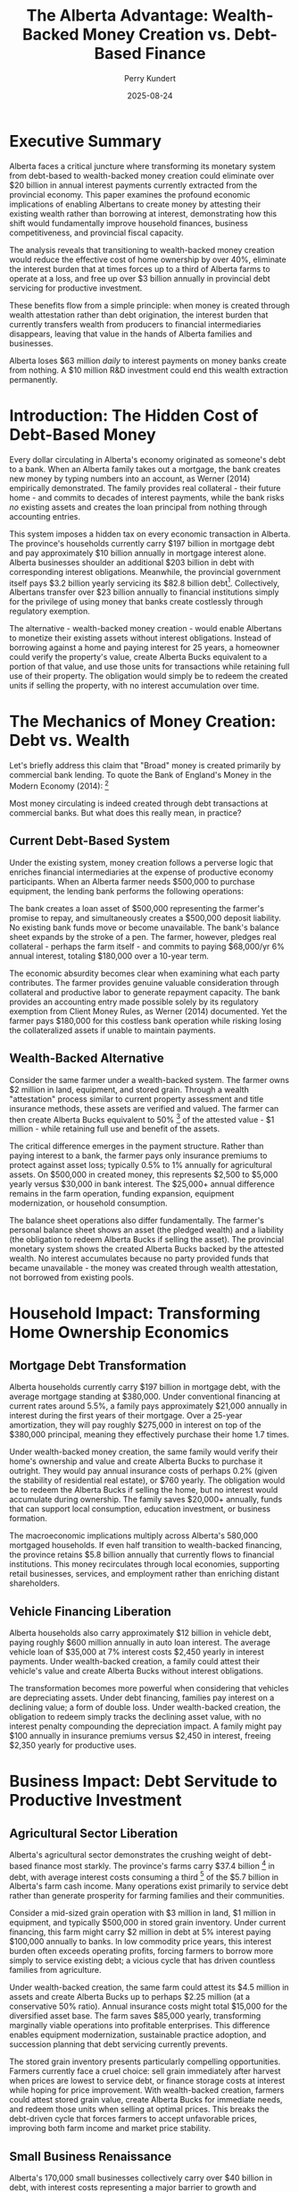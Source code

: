 #+TITLE: The Alberta Advantage: Wealth-Backed Money Creation vs. Debt-Based Finance
#+AUTHOR: Perry Kundert
#+DATE: 2025-08-24
#+DRAFT: true
#+STARTUP: org-startup-with-inline-images inlineimages
#+OPTIONS: toc:2 num:t
#+OPTIONS: ^:nil # Disable sub/superscripting with bare _; _{...} still works
#+OPTIONS: toc:nil

#+LATEX_HEADER: \usepackage[margin=1.0in]{geometry}

#+ATTR_LATEX: :width 10cm
[[../images/dominion-logo.png]]

* Executive Summary

Alberta faces a critical juncture where transforming its monetary system from debt-based to
wealth-backed money creation could eliminate over $20 billion in annual interest payments currently
extracted from the provincial economy.  This paper examines the profound economic implications of
enabling Albertans to create money by attesting their existing wealth rather than borrowing at
interest, demonstrating how this shift would fundamentally improve household finances, business
competitiveness, and provincial fiscal capacity.

The analysis reveals that transitioning to wealth-backed money creation would reduce the effective
cost of home ownership by over 40%, eliminate the interest burden that at times forces up to a third
of Alberta farms to operate at a loss, and free up over $3 billion annually in provincial debt
servicing for productive investment.

These benefits flow from a simple principle: when money is created through wealth attestation rather
than debt origination, the interest burden that currently transfers wealth from producers to
financial intermediaries disappears, leaving that value in the hands of Alberta families and
businesses.

Alberta loses $63 million /daily/ to interest payments on money banks create from nothing. A $10
million R&D investment could end this wealth extraction permanently.

* Introduction: The Hidden Cost of Debt-Based Money

Every dollar circulating in Alberta's economy originated as someone's debt to a bank.  When an
Alberta family takes out a mortgage, the bank creates new money by typing numbers into an account,
as Werner (2014) empirically demonstrated.  The family provides real collateral - their future home -
and commits to decades of interest payments, while the bank risks /no/ existing assets and creates
the loan principal from nothing through accounting entries.

This system imposes a hidden tax on every economic transaction in Alberta.  The province's households
currently carry $197 billion in mortgage debt and pay approximately $10 billion annually in mortgage
interest alone. Alberta businesses shoulder an additional $203 billion in debt with corresponding
interest obligations. Meanwhile, the provincial government itself pays $3.2 billion yearly servicing
its $82.8 billion debt[fn:1]. Collectively, Albertans transfer over $23 billion annually to financial
institutions simply for the privilege of using money that banks create costlessly through regulatory
exemption.

The alternative - wealth-backed money creation - would enable Albertans to monetize their existing
assets without interest obligations. Instead of borrowing against a home and paying interest for 25
years, a homeowner could verify the property's value, create Alberta Bucks equivalent to a portion
of that value, and use those units for transactions while retaining full use of their property. The
obligation would simply be to redeem the created units if selling the property, with no interest
accumulation over time.

* The Mechanics of Money Creation: Debt vs. Wealth

Let's briefly address this claim that "Broad" money is created primarily by commercial bank lending.
To quote the Bank of England's Money in the Modern Economy (2014): [fn:2]

#+ATTR_LATEX: :width 6in :center t
[[../images/boe-broad-money.png]]

Most money circulating is indeed created through debt transactions at commercial banks.  But what
does this really mean, in practice?

** Current Debt-Based System

Under the existing system, money creation follows a perverse logic that enriches financial
intermediaries at the expense of productive economy participants. When an Alberta farmer needs
$500,000 to purchase equipment, the lending bank performs the following operations:

The bank creates a loan asset of $500,000 representing the farmer's promise to repay, and
simultaneously creates a $500,000 deposit liability. No existing bank funds move or become
unavailable. The bank's balance sheet expands by the stroke of a pen. The farmer, however, pledges
real collateral - perhaps the farm itself - and commits to paying $68,000/yr 6% annual interest,
totaling $180,000 over a 10-year term.

The economic absurdity becomes clear when examining what each party contributes. The farmer provides
genuine valuable consideration through collateral and productive labor to generate repayment
capacity. The bank provides an accounting entry made possible solely by its regulatory exemption
from Client Money Rules, as Werner (2014) documented. Yet the farmer pays $180,000 for this costless
bank operation while risking losing the collateralized assets if unable to maintain payments.

** Wealth-Backed Alternative

Consider the same farmer under a wealth-backed system. The farmer owns $2 million in land,
equipment, and stored grain. Through a wealth "attestation" process similar to current property
assessment and title insurance methods, these assets are verified and valued. The farmer can then
create Alberta Bucks equivalent to 50% [fn:3] of the attested value - $1 million - while retaining
full use and benefit of the assets.

The critical difference emerges in the payment structure. Rather than paying interest to a bank, the
farmer pays only insurance premiums to protect against asset loss; typically 0.5% to 1% annually for
agricultural assets. On $500,000 in created money, this represents $2,500 to $5,000 yearly versus
$30,000 in bank interest. The $25,000+ annual difference remains in the farm operation, funding
expansion, equipment modernization, or household consumption.

The balance sheet operations also differ fundamentally. The farmer's personal balance sheet shows an
asset (the pledged wealth) and a liability (the obligation to redeem Alberta Bucks if selling the
asset). The provincial monetary system shows the created Alberta Bucks backed by the attested
wealth. No interest accumulates because no party provided funds that became unavailable - the money
was created through wealth attestation, not borrowed from existing pools.

* Household Impact: Transforming Home Ownership Economics

** Mortgage Debt Transformation

Alberta households currently carry $197 billion in mortgage debt, with the average mortgage standing
at $380,000. Under conventional financing at current rates around 5.5%, a family pays approximately
$21,000 annually in interest during the first years of their mortgage. Over a 25-year amortization,
they will pay roughly $275,000 in interest on top of the $380,000 principal, meaning they effectively
purchase their home 1.7 times.

Under wealth-backed money creation, the same family would verify their home's ownership and value
and create Alberta Bucks to purchase it outright. They would pay annual insurance costs of perhaps
0.2% (given the stability of residential real estate), or $760 yearly.  The obligation would be to
redeem the Alberta Bucks if selling the home, but no interest would accumulate during ownership. The
family saves $20,000+ annually, funds that can support local consumption, education investment, or
business formation.

The macroeconomic implications multiply across Alberta's 580,000 mortgaged households. If even half
transition to wealth-backed financing, the province retains $5.8 billion annually that currently
flows to financial institutions. This money recirculates through local economies, supporting retail
businesses, services, and employment rather than enriching distant shareholders.

** Vehicle Financing Liberation

Alberta households also carry approximately $12 billion in vehicle debt, paying roughly $600 million
annually in auto loan interest. The average vehicle loan of $35,000 at 7% interest costs $2,450
yearly in interest payments. Under wealth-backed creation, a family could attest their vehicle's
value and create Alberta Bucks without interest obligations.

The transformation becomes more powerful when considering that vehicles are depreciating
assets. Under debt financing, families pay interest on a declining value; a form of double
loss. Under wealth-backed creation, the obligation to redeem simply tracks the declining asset
value, with no interest penalty compounding the depreciation impact. A family might pay $100
annually in insurance premiums versus $2,450 in interest, freeing $2,350 yearly for productive uses.

* Business Impact: Debt Servitude to Productive Investment

** Agricultural Sector Liberation

Alberta's agricultural sector demonstrates the crushing weight of debt-based finance most starkly.
The province's farms carry $37.4 billion [fn:4] in debt, with average interest costs consuming a
third [fn:5] of the $5.7 billion in Alberta's farm cash income.  Many operations exist primarily to
service debt rather than generate prosperity for farming families and their communities.

Consider a mid-sized grain operation with $3 million in land, $1 million in equipment, and typically
$500,000 in stored grain inventory. Under current financing, this farm might carry $2 million in
debt at 5% interest paying $100,000 annually to banks. In low commodity price years, this interest
burden often exceeds operating profits, forcing farmers to borrow more simply to service existing
debt; a vicious cycle that has driven countless families from agriculture.

Under wealth-backed creation, the same farm could attest its $4.5 million in assets and create
Alberta Bucks up to perhaps $2.25 million (at a conservative 50% ratio). Annual insurance costs
might total $15,000 for the diversified asset base. The farm saves $85,000 yearly, transforming
marginally viable operations into profitable enterprises. This difference enables equipment
modernization, sustainable practice adoption, and succession planning that debt servicing currently
prevents.

The stored grain inventory presents particularly compelling opportunities. Farmers currently face a
cruel choice: sell grain immediately after harvest when prices are lowest to service debt, or finance
storage costs at interest while hoping for price improvement. With wealth-backed creation, farmers
could attest stored grain value, create Alberta Bucks for immediate needs, and redeem those units
when selling at optimal prices. This breaks the debt-driven cycle that forces farmers to accept
unfavorable prices, improving both farm income and market price stability.

** Small Business Renaissance

Alberta's 170,000 small businesses collectively carry over $40 billion in debt, with interest costs
representing a major barrier to growth and innovation. A typical small manufacturer with $2 million
in equipment and $500,000 in inventory might pay $125,000 annually servicing debt; often exceeding
the owner's salary.

Under wealth-backed creation, the same business could attest its equipment and inventory, creating
Alberta Bucks for working capital without interest obligations. Insurance costs of perhaps $10,000
annually replace $125,000 in interest payments. The $115,000 difference funds hiring, research and
development, or market expansion that debt servicing currently prevents.

The transformative potential extends beyond cost savings. Currently, banks prefer lending against
real estate rather than productive assets, forcing businesses to leverage personal homes for
commercial credit. Wealth-backed creation values productive assets directly: manufacturing
equipment, inventory, intellectual property; aligning capital creation with productive capacity
rather than real estate speculation.

* Provincial Fiscal Revolution

** Eliminating Public Debt Servicing

Alberta currently allocates $3.2 billion annually to debt servicing; funds extracted from public
services and infrastructure investment. This represents $700 per Albertan [fn:6] yearly, or $2,800
for a family of four, transferred to bondholders rather han invested in provincial development.

Under wealth-backed creation, Alberta could monetize its vast public assets without debt
obligations. The Heritage Savings Trust Fund's $30 billion value alone could back substantial
Alberta Buck creation.  Crown lands valued at over $100 billion provide additional backing capacity.
Resource royalty streams, worth $21 billion annually, offer further monetization potential without
debt accumulation.

The province could fund a decade-long infrastructure modernization program by creating Alberta Bucks
backed by the very infrastructure being built. A $50 billion program for schools, hospitals, and
renewable energy would typically cost $75 billion including interest over 20 years. Through
wealth-backed creation, Alberta pays only the actual $50 billion construction cost plus modest
insurance premiums, saving $25 billion that remains available for additional public investment.

** Resource Revenue Optimization

Alberta's resource wealth currently generates provincial revenue through royalties and taxes, but
the full value potential remains uncaptured.  The province's revenue share of proven oil reserves,
valued conservatively at $2 trillion, could back massive Alberta Buck creation for sovereign wealth
fund expansion, economic diversification, and citizen dividends.

Instead of borrowing against future resource revenues at interest, Alberta could create money backed
by it's claim on proven reserves, invest those funds productively, and redeem the units as resources
are extracted. This transforms resources from a depleting inheritance into a perpetual prosperity
engine, as investment returns compound while redemption obligations remain fixed.

* Implementation Urgency: The R&D Imperative

Stablecoins backed by USD debt instruments are exploding in use globally [fn:7].  Simultaneously,
the Government of Canada is restricting access to crypto technology, preventing similar CAD based
instruments, and crippling CAD denominated projects and jurisdictions by restricting them from
benefiting from the improvements in operational efficiency and access to funding provided by these
technologies.

Alberta is uniquely positioned to establish itself as a global leader in this field, by offering
the world's first Stablecoin backed by a stable, secure and unencumbered /basket of valuable
commodities/, instead of volatile and risky /foreign debt instruments/.

To accomplish this, Alberta must immediately initiate a comprehensive research and development
program to prototype wealth-backed money creation systems.  The technical foundation exists through
recently discovered failure-resilient distributed ledger technologies and established asset
attestation methods and constitutionally protected legal remedies, but integration and testing
require dedicated resources and expertise.

We have home-grown Alberta talent with a proven track record of building continent-spanning
industrial automation.  It is time to apply this Alberta Advantage to the /next generation/ of
wealth expanding technology: Wealth-backed instead of Debt-backed Stablecoins.

** Prototype Development Requirements

The prototype system must demonstrate several critical capabilities. Asset attestation mechanisms
must accurately value diverse wealth types from real estate to agricultural inventory while
preventing fraud and double-pledging. The distributed ledger must process transactions at commercial
speeds while maintaining security and auditability. Integration with existing payment systems must
be seamless to encourage adoption. Regulatory frameworks must ensure compliance while preserving
system benefits.

A two-year, $10 million R&D program could deliver a functional initial pilot program.  This
investment would be recouped within /months/ through reduced debt servicing costs once
operational. Delay, however, costs Alberta $23 billion annually in unnecessary interest payments:
over $63 million /daily/ transferred from productive economy to financial intermediaries.

The cost/benefit ratios are compelling: for roughly 15% of the current *daily* losses paid to
intermediaries, Alberta could position itself to have a globally unique offering: proven expertise
in Wealth-backed Stablecoin technology, implementation and adoption.

Albertans could begin seeing economic benefits within 1 or 2 years.  Within 2 or 3 years, global
demand for secure Stablecoins to underpin corporate and government treasuries could create demand
for Alberta Bucks far beyond even domestic usage.  There is a real possibility that Alberta's vast
commodity, energy and farming wealth could become a global reserve asset -- if we choose to make it
available to the world!

** Pilot Program Opportunities

Strategic pilot implementations could demonstrate system viability while generating immediate
benefits.  Agricultural communities facing acute debt stress present /ideal/ initial deployment
opportunities. A pilot program focused on Alberta family farming operations could enable farmers to
attest grain inventories and equipment, creating Alberta Bucks for operational expenses while
retaining assets for production.

Small business districts in Calgary, Edmonton or Grande Prairie could pilot commercial applications,
enabling businesses to monetize inventory and equipment for working capital without interest
obligations. The immediate cash flow improvement would benefit many small businesses while
identifying areas needing refinements.

Municipal governments could pilot infrastructure financing through wealth-backed Buck creation,
funding community projects by attesting public assets rather than issuing interest-bearing bonds. A
single $100 million municipal infrastructure program could save $50 million in interest costs over
20 years, providing compelling evidence for provincial-scale adoption.

** Scaling to Provincial Implementation

Following successful pilots, provincial implementation requires coordinated development across
multiple fronts.  Legislative frameworks must establish asset attestation standards, insurance
requirements, and redemption procedures. Technical infrastructure must scale to support millions of
users and billions in transaction volume. Educational programs must help Albertans understand and
utilize the new system effectively.

The implementation timeline could achieve /meaningful/ impact within 2-3 years. Year one focuses on
R&D and prototype development. Year two implements agricultural and small business pilots. Year
three expands to municipal government participation. Year four enables broad consumer adoption for
mortgages and vehicle financing. Year five achieves full provincial integration including government
finance transformation.

With urgent concerted effort and focus, however, Alberta /could/ implement this project on a much
more rapid time frame.  The cryptographic and distributed system tools are now available to build a
prototype that is usable by technically savvy, willing, private communities of crypto-friendly asset
holders.  The legal frameworks exist to create private asset-backed tokens that represent attested
(verified and insured) wealth ownership, and the constitutionally protected private contractual
guarantees, liens and other legal remedies required to implement the necessary insurance tools are
regularly exercised and sound.

Alberta can rise to this challenge, and summon the will, effort and funding to achieve rapid
prototyping, testing and operation.  We Albertans understand complex obstacles, set ambitious goals,
and then /get things done./

* Conclusion: Alberta's Historic Opportunity

Alberta stands at a pivotal moment where technological capability, economic necessity, and political
possibility converge to enable fundamental monetary reform. The province currently hemorrhages $23
billion annually in interest payments that extract value without providing corresponding
benefit. This represents the province's entire health care budget, or sufficient funds to eliminate
provincial income tax while still having billions available for infrastructure investment.

The transition from debt-based to wealth-backed money creation would transform every aspect of
Alberta's economy. Families would retain thousands annually currently lost to mortgage and loan
interest. Farmers would escape the debt trap that forces agricultural consolidation and rural
depopulation. Businesses would access capital based on productive capacity rather than real estate
collateral. Government would fund development through wealth attestation rather than debt
accumulation.

The technical mechanisms exist. The legal frameworks are achievable. The economic benefits are
quantifiable and massive. What remains is the political will to challenge entrenched financial
interests and implement systems serving Albertans rather than extracting from them.

Every day of delay costs Alberta $63 million in unnecessary interest payments. Every year of
inaction transfers $23 billion from productive economy to financial intermediaries. The government's
responsibility to pursue ths transformation is not merely important: it is urgent, essential, and
historically imperative. Alberta must act now to prototype, prove, and implement wealth-backed money
creation, or condemn future generations to perpetual debt servitude when liberation lies within
reach.

The choice is stark: continue enriching distant financial institutions through interest payments on
money they create from nothing, or enable Albertans to create money backed by their own real wealth
while retaining value within provincial communities. The moral, economic, and practical arguments
align /unequivocally/: Alberta must pioneer wealth-backed money creation to secure its economic
sovereignty and prosperity.

* Footnotes
[fn:1] [[https://open.alberta.ca/dataset/5ebd05dc-d598-440b-9da2-25f37cd99a49/resource/43bccd72-36fa-41a4-becd-cb8c28da9683/download/budget-2025-fiscal-plan-2025-28.pdf][Alberta 2025-28 Fiscal Plan]] Alberta Budget 2025

[fn:2] [[https://www.bankofengland.co.uk/-/media/boe/files/quarterly-bulletin/2014/money-in-the-modern-economy-an-introduction.pdf][Bank of England]] Money in the Modern Economy 2024, pp11

[fn:3] [[https://docs.google.com/document/d/1ohJu7kxz3JlmJZE139iFJanzb5XNS5kEzT1H543Mabk/edit?tab=t.0#heading=h.rurq95welc3r][A dynamic Credit Factor 'K']] is computed which maintains a zero inflation rate.

[fn:4] [[https://www150.statcan.gc.ca/t1/tbl1/en/tv.action?pid=3210005101][Farm Debt Outstanding, 2020-2024]]

[fn:5] [[https://economicdashboard.alberta.ca/dashboard/farm-cash-receipts/][Alberta Farm Cash Receipts, Expenses 2024]]

[fn:6] [[https://www.fraserinstitute.org/commentary/albertans-will-pay-their-governments-budget-deficits][Fraser Institute: Albertans will pay 2025]]

[fn:7] [[https://visaonchainanalytics.com/][Visa Onchain Analytics]]
